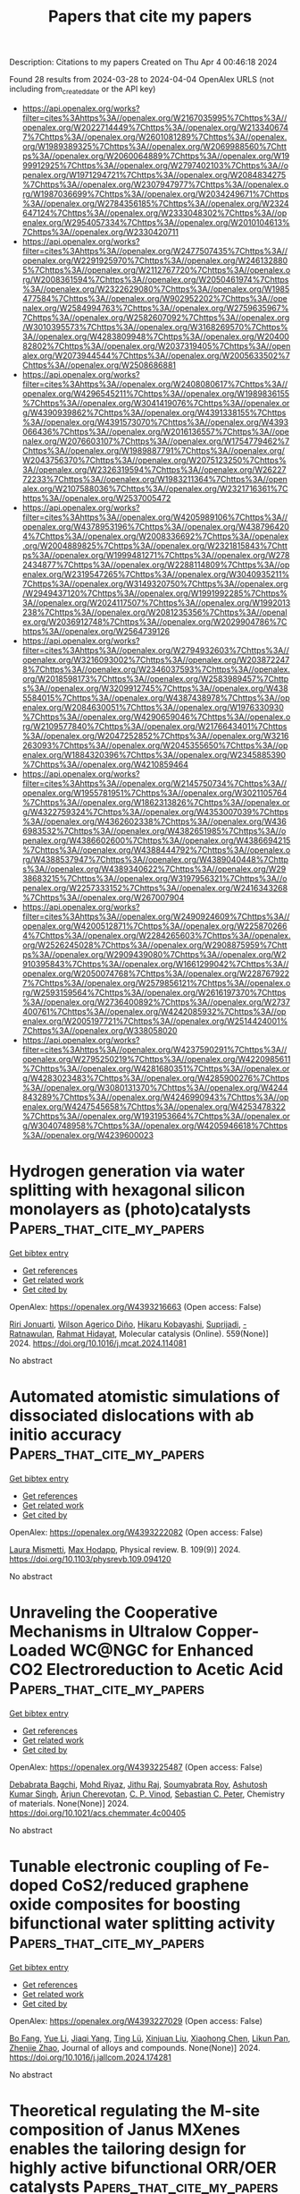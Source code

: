 #+TITLE: Papers that cite my papers
Description: Citations to my papers
Created on Thu Apr  4 00:46:18 2024

Found 28 results from 2024-03-28 to 2024-04-04
OpenAlex URLS (not including from_created_date or the API key)
- [[https://api.openalex.org/works?filter=cites%3Ahttps%3A//openalex.org/W2167035995%7Chttps%3A//openalex.org/W2022714449%7Chttps%3A//openalex.org/W2133406747%7Chttps%3A//openalex.org/W2601081289%7Chttps%3A//openalex.org/W1989389325%7Chttps%3A//openalex.org/W2069988560%7Chttps%3A//openalex.org/W2060064889%7Chttps%3A//openalex.org/W1999912925%7Chttps%3A//openalex.org/W2797402103%7Chttps%3A//openalex.org/W1971294721%7Chttps%3A//openalex.org/W2084834275%7Chttps%3A//openalex.org/W2307947977%7Chttps%3A//openalex.org/W1987036699%7Chttps%3A//openalex.org/W2034249671%7Chttps%3A//openalex.org/W2784356185%7Chttps%3A//openalex.org/W2324647124%7Chttps%3A//openalex.org/W2333048302%7Chttps%3A//openalex.org/W2954057334%7Chttps%3A//openalex.org/W2010104613%7Chttps%3A//openalex.org/W2330420711]]
- [[https://api.openalex.org/works?filter=cites%3Ahttps%3A//openalex.org/W2477507435%7Chttps%3A//openalex.org/W2291925970%7Chttps%3A//openalex.org/W2461328805%7Chttps%3A//openalex.org/W2112767720%7Chttps%3A//openalex.org/W2008361594%7Chttps%3A//openalex.org/W2050461974%7Chttps%3A//openalex.org/W2322629080%7Chttps%3A//openalex.org/W1985477584%7Chttps%3A//openalex.org/W902952202%7Chttps%3A//openalex.org/W2584994763%7Chttps%3A//openalex.org/W2759635967%7Chttps%3A//openalex.org/W2582607092%7Chttps%3A//openalex.org/W3010395573%7Chttps%3A//openalex.org/W3168269570%7Chttps%3A//openalex.org/W4283809948%7Chttps%3A//openalex.org/W2040082802%7Chttps%3A//openalex.org/W2037319405%7Chttps%3A//openalex.org/W2073944544%7Chttps%3A//openalex.org/W2005633502%7Chttps%3A//openalex.org/W2508686881]]
- [[https://api.openalex.org/works?filter=cites%3Ahttps%3A//openalex.org/W2408080617%7Chttps%3A//openalex.org/W4296545211%7Chttps%3A//openalex.org/W1989836155%7Chttps%3A//openalex.org/W3041419076%7Chttps%3A//openalex.org/W4390939862%7Chttps%3A//openalex.org/W4391338155%7Chttps%3A//openalex.org/W4391573070%7Chttps%3A//openalex.org/W4393066436%7Chttps%3A//openalex.org/W2016136557%7Chttps%3A//openalex.org/W2076603107%7Chttps%3A//openalex.org/W1754779462%7Chttps%3A//openalex.org/W1989887791%7Chttps%3A//openalex.org/W2043756370%7Chttps%3A//openalex.org/W2075123250%7Chttps%3A//openalex.org/W2326319594%7Chttps%3A//openalex.org/W2622772233%7Chttps%3A//openalex.org/W1983211364%7Chttps%3A//openalex.org/W2107588036%7Chttps%3A//openalex.org/W2321716361%7Chttps%3A//openalex.org/W2537005472]]
- [[https://api.openalex.org/works?filter=cites%3Ahttps%3A//openalex.org/W4205989106%7Chttps%3A//openalex.org/W4378953196%7Chttps%3A//openalex.org/W4387964204%7Chttps%3A//openalex.org/W2008336692%7Chttps%3A//openalex.org/W2004889825%7Chttps%3A//openalex.org/W2321815843%7Chttps%3A//openalex.org/W1999481271%7Chttps%3A//openalex.org/W2782434877%7Chttps%3A//openalex.org/W2288114809%7Chttps%3A//openalex.org/W2319547265%7Chttps%3A//openalex.org/W3040935211%7Chttps%3A//openalex.org/W3149320750%7Chttps%3A//openalex.org/W2949437120%7Chttps%3A//openalex.org/W1991992285%7Chttps%3A//openalex.org/W2024117507%7Chttps%3A//openalex.org/W1992013238%7Chttps%3A//openalex.org/W2081235356%7Chttps%3A//openalex.org/W2036912748%7Chttps%3A//openalex.org/W2029904786%7Chttps%3A//openalex.org/W2564739126]]
- [[https://api.openalex.org/works?filter=cites%3Ahttps%3A//openalex.org/W2794932603%7Chttps%3A//openalex.org/W3216093002%7Chttps%3A//openalex.org/W2038722478%7Chttps%3A//openalex.org/W2346037593%7Chttps%3A//openalex.org/W2018598173%7Chttps%3A//openalex.org/W2583989457%7Chttps%3A//openalex.org/W3209912745%7Chttps%3A//openalex.org/W4385584015%7Chttps%3A//openalex.org/W4387438978%7Chttps%3A//openalex.org/W2084630051%7Chttps%3A//openalex.org/W1976330930%7Chttps%3A//openalex.org/W4290659046%7Chttps%3A//openalex.org/W2109577840%7Chttps%3A//openalex.org/W2176643401%7Chttps%3A//openalex.org/W2047252852%7Chttps%3A//openalex.org/W3216263093%7Chttps%3A//openalex.org/W2045355650%7Chttps%3A//openalex.org/W1884320396%7Chttps%3A//openalex.org/W2345885390%7Chttps%3A//openalex.org/W4210859464]]
- [[https://api.openalex.org/works?filter=cites%3Ahttps%3A//openalex.org/W2145750734%7Chttps%3A//openalex.org/W1955781951%7Chttps%3A//openalex.org/W3021105764%7Chttps%3A//openalex.org/W1862313826%7Chttps%3A//openalex.org/W4322759324%7Chttps%3A//openalex.org/W4353007039%7Chttps%3A//openalex.org/W4362602338%7Chttps%3A//openalex.org/W4366983532%7Chttps%3A//openalex.org/W4382651985%7Chttps%3A//openalex.org/W4386602600%7Chttps%3A//openalex.org/W4386694215%7Chttps%3A//openalex.org/W4388444792%7Chttps%3A//openalex.org/W4388537947%7Chttps%3A//openalex.org/W4389040448%7Chttps%3A//openalex.org/W4389340622%7Chttps%3A//openalex.org/W2938683215%7Chttps%3A//openalex.org/W3197956321%7Chttps%3A//openalex.org/W2257333152%7Chttps%3A//openalex.org/W2416343268%7Chttps%3A//openalex.org/W267007904]]
- [[https://api.openalex.org/works?filter=cites%3Ahttps%3A//openalex.org/W2490924609%7Chttps%3A//openalex.org/W4200512871%7Chttps%3A//openalex.org/W2258702664%7Chttps%3A//openalex.org/W2284265603%7Chttps%3A//openalex.org/W2526245028%7Chttps%3A//openalex.org/W2908875959%7Chttps%3A//openalex.org/W2909439080%7Chttps%3A//openalex.org/W2910395843%7Chttps%3A//openalex.org/W1661299042%7Chttps%3A//openalex.org/W2050074768%7Chttps%3A//openalex.org/W2287679227%7Chttps%3A//openalex.org/W2579856121%7Chttps%3A//openalex.org/W2593159564%7Chttps%3A//openalex.org/W2616197370%7Chttps%3A//openalex.org/W2736400892%7Chttps%3A//openalex.org/W2737400761%7Chttps%3A//openalex.org/W4242085932%7Chttps%3A//openalex.org/W2005197721%7Chttps%3A//openalex.org/W2514424001%7Chttps%3A//openalex.org/W338058020]]
- [[https://api.openalex.org/works?filter=cites%3Ahttps%3A//openalex.org/W4237590291%7Chttps%3A//openalex.org/W2795250219%7Chttps%3A//openalex.org/W4220985611%7Chttps%3A//openalex.org/W4281680351%7Chttps%3A//openalex.org/W4283023483%7Chttps%3A//openalex.org/W4285900276%7Chttps%3A//openalex.org/W3080131370%7Chttps%3A//openalex.org/W4244843289%7Chttps%3A//openalex.org/W4246990943%7Chttps%3A//openalex.org/W4247545658%7Chttps%3A//openalex.org/W4253478322%7Chttps%3A//openalex.org/W1931953664%7Chttps%3A//openalex.org/W3040748958%7Chttps%3A//openalex.org/W4205946618%7Chttps%3A//openalex.org/W4239600023]]

* Hydrogen generation via water splitting with hexagonal silicon monolayers as (photo)catalysts  :Papers_that_cite_my_papers:
:PROPERTIES:
:UUID: https://openalex.org/W4393216663
:TOPICS: Photocatalytic Materials for Solar Energy Conversion, Electrocatalysis for Energy Conversion, Ammonia Synthesis and Electrocatalysis
:PUBLICATION_DATE: 2024-04-01
:END:    
    
[[elisp:(doi-add-bibtex-entry "https://doi.org/10.1016/j.mcat.2024.114081")][Get bibtex entry]] 

- [[elisp:(progn (xref--push-markers (current-buffer) (point)) (oa--referenced-works "https://openalex.org/W4393216663"))][Get references]]
- [[elisp:(progn (xref--push-markers (current-buffer) (point)) (oa--related-works "https://openalex.org/W4393216663"))][Get related work]]
- [[elisp:(progn (xref--push-markers (current-buffer) (point)) (oa--cited-by-works "https://openalex.org/W4393216663"))][Get cited by]]

OpenAlex: https://openalex.org/W4393216663 (Open access: False)
    
[[https://openalex.org/A5049303614][Riri Jonuarti]], [[https://openalex.org/A5033458441][Wilson Agerico Diño]], [[https://openalex.org/A5003319013][Hikaru Kobayashi]], [[https://openalex.org/A5035352468][Suprijadi]], [[https://openalex.org/A5078405978][- Ratnawulan]], [[https://openalex.org/A5020858972][Rahmat Hidayat]], Molecular catalysis (Online). 559(None)] 2024. https://doi.org/10.1016/j.mcat.2024.114081 
     
No abstract    

    

* Automated atomistic simulations of dissociated dislocations with ab initio accuracy  :Papers_that_cite_my_papers:
:PROPERTIES:
:UUID: https://openalex.org/W4393222082
:TOPICS: Atom Probe Tomography Research, Nanomaterials and Mechanical Properties, Accelerating Materials Innovation through Informatics
:PUBLICATION_DATE: 2024-03-27
:END:    
    
[[elisp:(doi-add-bibtex-entry "https://doi.org/10.1103/physrevb.109.094120")][Get bibtex entry]] 

- [[elisp:(progn (xref--push-markers (current-buffer) (point)) (oa--referenced-works "https://openalex.org/W4393222082"))][Get references]]
- [[elisp:(progn (xref--push-markers (current-buffer) (point)) (oa--related-works "https://openalex.org/W4393222082"))][Get related work]]
- [[elisp:(progn (xref--push-markers (current-buffer) (point)) (oa--cited-by-works "https://openalex.org/W4393222082"))][Get cited by]]

OpenAlex: https://openalex.org/W4393222082 (Open access: False)
    
[[https://openalex.org/A5093211897][Laura Mismetti]], [[https://openalex.org/A5064082194][Max Hodapp]], Physical review. B. 109(9)] 2024. https://doi.org/10.1103/physrevb.109.094120 
     
No abstract    

    

* Unraveling the Cooperative Mechanisms in Ultralow Copper-Loaded WC@NGC for Enhanced CO2 Electroreduction to Acetic Acid  :Papers_that_cite_my_papers:
:PROPERTIES:
:UUID: https://openalex.org/W4393225487
:TOPICS: Electrochemical Reduction of CO2 to Fuels, Applications of Ionic Liquids, Electrocatalysis for Energy Conversion
:PUBLICATION_DATE: 2024-03-27
:END:    
    
[[elisp:(doi-add-bibtex-entry "https://doi.org/10.1021/acs.chemmater.4c00405")][Get bibtex entry]] 

- [[elisp:(progn (xref--push-markers (current-buffer) (point)) (oa--referenced-works "https://openalex.org/W4393225487"))][Get references]]
- [[elisp:(progn (xref--push-markers (current-buffer) (point)) (oa--related-works "https://openalex.org/W4393225487"))][Get related work]]
- [[elisp:(progn (xref--push-markers (current-buffer) (point)) (oa--cited-by-works "https://openalex.org/W4393225487"))][Get cited by]]

OpenAlex: https://openalex.org/W4393225487 (Open access: False)
    
[[https://openalex.org/A5012225886][Debabrata Bagchi]], [[https://openalex.org/A5060328011][Mohd Riyaz]], [[https://openalex.org/A5002346665][Jithu Raj]], [[https://openalex.org/A5041759132][Soumyabrata Roy]], [[https://openalex.org/A5048428074][Ashutosh Kumar Singh]], [[https://openalex.org/A5049568194][Arjun Cherevotan]], [[https://openalex.org/A5075584403][C. P. Vinod]], [[https://openalex.org/A5073825333][Sebastian C. Peter]], Chemistry of materials. None(None)] 2024. https://doi.org/10.1021/acs.chemmater.4c00405 
     
No abstract    

    

* Tunable electronic coupling of Fe-doped CoS2/reduced graphene oxide composites for boosting bifunctional water splitting activity  :Papers_that_cite_my_papers:
:PROPERTIES:
:UUID: https://openalex.org/W4393227029
:TOPICS: Electrocatalysis for Energy Conversion, Aqueous Zinc-Ion Battery Technology, Formation and Properties of Nanocrystals and Nanostructures
:PUBLICATION_DATE: 2024-03-01
:END:    
    
[[elisp:(doi-add-bibtex-entry "https://doi.org/10.1016/j.jallcom.2024.174281")][Get bibtex entry]] 

- [[elisp:(progn (xref--push-markers (current-buffer) (point)) (oa--referenced-works "https://openalex.org/W4393227029"))][Get references]]
- [[elisp:(progn (xref--push-markers (current-buffer) (point)) (oa--related-works "https://openalex.org/W4393227029"))][Get related work]]
- [[elisp:(progn (xref--push-markers (current-buffer) (point)) (oa--cited-by-works "https://openalex.org/W4393227029"))][Get cited by]]

OpenAlex: https://openalex.org/W4393227029 (Open access: False)
    
[[https://openalex.org/A5036732836][Bo Fang]], [[https://openalex.org/A5044367029][Yue Li]], [[https://openalex.org/A5009946088][Jiaqi Yang]], [[https://openalex.org/A5024808864][Ting Lü]], [[https://openalex.org/A5032596146][Xinjuan Liu]], [[https://openalex.org/A5065220600][Xiaohong Chen]], [[https://openalex.org/A5069597529][Likun Pan]], [[https://openalex.org/A5069278575][Zhenjie Zhao]], Journal of alloys and compounds. None(None)] 2024. https://doi.org/10.1016/j.jallcom.2024.174281 
     
No abstract    

    

* Theoretical regulating the M-site composition of Janus MXenes enables the tailoring design for highly active bifunctional ORR/OER catalysts  :Papers_that_cite_my_papers:
:PROPERTIES:
:UUID: https://openalex.org/W4393227083
:TOPICS: Two-Dimensional Transition Metal Carbides and Nitrides (MXenes), Photocatalytic Materials for Solar Energy Conversion, Memristive Devices for Neuromorphic Computing
:PUBLICATION_DATE: 2024-03-01
:END:    
    
[[elisp:(doi-add-bibtex-entry "https://doi.org/10.1016/j.jmst.2024.01.093")][Get bibtex entry]] 

- [[elisp:(progn (xref--push-markers (current-buffer) (point)) (oa--referenced-works "https://openalex.org/W4393227083"))][Get references]]
- [[elisp:(progn (xref--push-markers (current-buffer) (point)) (oa--related-works "https://openalex.org/W4393227083"))][Get related work]]
- [[elisp:(progn (xref--push-markers (current-buffer) (point)) (oa--cited-by-works "https://openalex.org/W4393227083"))][Get cited by]]

OpenAlex: https://openalex.org/W4393227083 (Open access: False)
    
[[https://openalex.org/A5069290077][Shuang Luo]], [[https://openalex.org/A5062375032][Ninggui Ma]], [[https://openalex.org/A5050240108][Jun Zhao]], [[https://openalex.org/A5082322039][Yuhang Wang]], [[https://openalex.org/A5031438011][Yaqin Zhang]], [[https://openalex.org/A5071293255][Yan Xiong]], [[https://openalex.org/A5015599328][Jun Fan]], Journal of Materials Science and Technology (Shenyang). None(None)] 2024. https://doi.org/10.1016/j.jmst.2024.01.093 
     
No abstract    

    

* Highly area-selective atomic layer deposition of device-quality Hf1-xZrxO2 thin films through catalytic local activation  :Papers_that_cite_my_papers:
:PROPERTIES:
:UUID: https://openalex.org/W4393227170
:TOPICS: Ferroelectric Devices for Low-Power Nanoscale Applications, Atomic Layer Deposition Technology, Emergent Phenomena at Oxide Interfaces
:PUBLICATION_DATE: 2024-03-01
:END:    
    
[[elisp:(doi-add-bibtex-entry "https://doi.org/10.1016/j.cej.2024.150760")][Get bibtex entry]] 

- [[elisp:(progn (xref--push-markers (current-buffer) (point)) (oa--referenced-works "https://openalex.org/W4393227170"))][Get references]]
- [[elisp:(progn (xref--push-markers (current-buffer) (point)) (oa--related-works "https://openalex.org/W4393227170"))][Get related work]]
- [[elisp:(progn (xref--push-markers (current-buffer) (point)) (oa--cited-by-works "https://openalex.org/W4393227170"))][Get cited by]]

OpenAlex: https://openalex.org/W4393227170 (Open access: False)
    
[[https://openalex.org/A5034679391][Hyo‐Bae Kim]], [[https://openalex.org/A5015758146][Jeong‐Min Lee]], [[https://openalex.org/A5027985112][Dong Jun Sung]], [[https://openalex.org/A5019949282][Ji‐Hoon Ahn]], [[https://openalex.org/A5022732820][Woo‐Hee Kim]], Chemical engineering journal (1996. Print). None(None)] 2024. https://doi.org/10.1016/j.cej.2024.150760 
     
No abstract    

    

* Advanced manufacturing in heterogeneous catalysis  :Papers_that_cite_my_papers:
:PROPERTIES:
:UUID: https://openalex.org/W4393232922
:TOPICS: Catalytic Nanomaterials, Catalytic Dehydrogenation of Light Alkanes, Desulfurization Technologies for Fuels
:PUBLICATION_DATE: 2024-03-27
:END:    
    
[[elisp:(doi-add-bibtex-entry "https://doi.org/10.1039/bk9781837672035-00001")][Get bibtex entry]] 

- [[elisp:(progn (xref--push-markers (current-buffer) (point)) (oa--referenced-works "https://openalex.org/W4393232922"))][Get references]]
- [[elisp:(progn (xref--push-markers (current-buffer) (point)) (oa--related-works "https://openalex.org/W4393232922"))][Get related work]]
- [[elisp:(progn (xref--push-markers (current-buffer) (point)) (oa--cited-by-works "https://openalex.org/W4393232922"))][Get cited by]]

OpenAlex: https://openalex.org/W4393232922 (Open access: True)
    
[[https://openalex.org/A5053725511][Swarom Kanitkar]], [[https://openalex.org/A5036615269][Biswanath Dutta]], [[https://openalex.org/A5030069852][Ashraf Abedin]], [[https://openalex.org/A5052195787][Xue Bai]], [[https://openalex.org/A5047068296][Daniel Haynes]], Royal Society of Chemistry eBooks. None(None)] 2024. https://doi.org/10.1039/bk9781837672035-00001  ([[https://books.rsc.org/books/edited-volume/chapter-pdf/1807928/bk9781837672035-00001.pdf][pdf]])
     
Heterogeneous catalysis is one of the major pillars of the chemical and refining industry that has evolved significantly from the need for more efficient and sustainable industrial processes. Advanced manufacturing will play an important role in driving this evolution through its ability to create or design more favourable interactions with catalytic components that can result in more active and stable catalysts, efficient catalytic processes, and sustainable reaction systems. This chapter provides an overview of recent progress that covers various catalyst coating methods, application of 3D printing in catalytic supports and reactor components, and process intensification through additive manufacturing. The work also provides a brief overview on artificial intelligence/machine learning in heterogeneous catalysis that is helping to make/screen catalysts more efficiently. The work further highlights the impacts and challenges of implementing advanced manufacturing methods.    

    

* Understanding pH-Dependent Oxygen Reduction Reaction on Metal Alloy Catalysts  :Papers_that_cite_my_papers:
:PROPERTIES:
:UUID: https://openalex.org/W4393234212
:TOPICS: Electrocatalysis for Energy Conversion, Fuel Cell Membrane Technology, Electrochemical Detection of Heavy Metal Ions
:PUBLICATION_DATE: 2024-03-27
:END:    
    
[[elisp:(doi-add-bibtex-entry "https://doi.org/10.1021/acscatal.4c00461")][Get bibtex entry]] 

- [[elisp:(progn (xref--push-markers (current-buffer) (point)) (oa--referenced-works "https://openalex.org/W4393234212"))][Get references]]
- [[elisp:(progn (xref--push-markers (current-buffer) (point)) (oa--related-works "https://openalex.org/W4393234212"))][Get related work]]
- [[elisp:(progn (xref--push-markers (current-buffer) (point)) (oa--cited-by-works "https://openalex.org/W4393234212"))][Get cited by]]

OpenAlex: https://openalex.org/W4393234212 (Open access: False)
    
[[https://openalex.org/A5003725369][Xinnan Mao]], [[https://openalex.org/A5026705378][Lu Wang]], [[https://openalex.org/A5035944985][Youyong Li]], ACS catalysis. None(None)] 2024. https://doi.org/10.1021/acscatal.4c00461 
     
Exploring low-cost and high-efficiency catalysts for oxygen reduction reaction (ORR) kinetics in both acidic and alkaline environments could dramatically improve the efficiency of hydrogen fuel cells and their industrial applications. During the electrochemical process, the effect of pH is a complicating factor and is of great importance in identifying high-efficiency electrocatalysts. In this work, we conducted systematic computations to gain a deep understanding of the pH-dependent ORR activity on Pt, Pd, and their near-surface alloys (NSAs). The effects of pH were calculated by employing the double-reference method, and our calculated pH-dependent current densities are in good agreement with the experimental results. High-throughput calculations identified a series of NSA catalysts with superior ORR performance under acidic or alkaline conditions, and we have developed a pH-corrected theoretical model to efficiently estimate the ORR activity on metal catalysts. This work underscores the importance of considering pH effects when evaluating ORR activity from calculations and provides a strategy for designing superior ORR electrocatalysts in acidic and alkaline solutions.    

    

* Cr dopants and S vacancies in ZnS to trigger efficient photocatalytic H2 evolution and CO2 reduction  :Papers_that_cite_my_papers:
:PROPERTIES:
:UUID: https://openalex.org/W4393238252
:TOPICS: Photocatalytic Materials for Solar Energy Conversion, Formation and Properties of Nanocrystals and Nanostructures, Catalytic Nanomaterials
:PUBLICATION_DATE: 2024-03-01
:END:    
    
[[elisp:(doi-add-bibtex-entry "https://doi.org/10.1016/j.jmst.2024.01.094")][Get bibtex entry]] 

- [[elisp:(progn (xref--push-markers (current-buffer) (point)) (oa--referenced-works "https://openalex.org/W4393238252"))][Get references]]
- [[elisp:(progn (xref--push-markers (current-buffer) (point)) (oa--related-works "https://openalex.org/W4393238252"))][Get related work]]
- [[elisp:(progn (xref--push-markers (current-buffer) (point)) (oa--cited-by-works "https://openalex.org/W4393238252"))][Get cited by]]

OpenAlex: https://openalex.org/W4393238252 (Open access: False)
    
[[https://openalex.org/A5070209782][Linping Bao]], [[https://openalex.org/A5001304945][Yushuai Jia]], [[https://openalex.org/A5033340683][Xiaohui Ren]], [[https://openalex.org/A5060086206][Xin Liu]], [[https://openalex.org/A5028984562][Chunhui Dai]], [[https://openalex.org/A5049015136][Sajjad Ali]], [[https://openalex.org/A5051524194][M. Bououdina]], [[https://openalex.org/A5014575317][Zhang‐Hui Lu]], [[https://openalex.org/A5059560337][Chao Zeng]], Journal of Materials Science and Technology (Shenyang). None(None)] 2024. https://doi.org/10.1016/j.jmst.2024.01.094 
     
Driven by endless solar energy, photocatalytic H2 evolution from water splitting and CO2 conversion to hydrocarbon fuels over semiconductor photocatalysts are of great potential to simultaneously settle the greenhouse effect and energy shortage. Herein, Cr-doped zinc sulfide (ZnS) with accompanying sulphur vacancies (Vs) photocatalytic materials is developed by a facile hydrothermal method. The Cr dopants centralize photoinduced holes and Vs trap electrons, forming a synergistic effect for accelerating charge separation and transfer. The reaction energy barrier for both H2 evolution and CO2 reduction has been optimized. Therefore, in the absence of a cocatalyst, the optimal catalyst (Zn0.94Cr0.06S) achieves an outstanding H2 evolution activity of 20.3 mmol g−1 h−1, which is approximately 2.9 times higher than 6.9 mmol g−1 h−1 for pristine ZnS. In addition, in the gas-solid reaction system without co-catalysts or sacrificial agents, the Zn0.94Cr0.06S exhibits a considerable CO evolution rate of 19.56 μmol g−1 h−1, about 10.1 times higher than ZnS (1.94 μmol g−1 h−1). Both the performances for H2 evolution and CO2 reduction of Zn0.94Cr0.06S outperform most of the previously reported photocatalysts. Particularly, the Zn0.94Cr0.06S possesses superior stability, the photoactivity of which exhibits no noticeable deactivation after six cycles' reactions. This work may shed light on the rational design and fabrication of highly efficient materials via combining individual element doping and defect engineering.    

    

* SMATool: Strength of Materials Analysis Toolkit  :Papers_that_cite_my_papers:
:PROPERTIES:
:UUID: https://openalex.org/W4393254202
:TOPICS: Ceramic Materials and Processing, Synthesis and Properties of Boron-based Materials, Accelerating Materials Innovation through Informatics
:PUBLICATION_DATE: 2024-03-01
:END:    
    
[[elisp:(doi-add-bibtex-entry "https://doi.org/10.1016/j.cpc.2024.109189")][Get bibtex entry]] 

- [[elisp:(progn (xref--push-markers (current-buffer) (point)) (oa--referenced-works "https://openalex.org/W4393254202"))][Get references]]
- [[elisp:(progn (xref--push-markers (current-buffer) (point)) (oa--related-works "https://openalex.org/W4393254202"))][Get related work]]
- [[elisp:(progn (xref--push-markers (current-buffer) (point)) (oa--cited-by-works "https://openalex.org/W4393254202"))][Get cited by]]

OpenAlex: https://openalex.org/W4393254202 (Open access: False)
    
[[https://openalex.org/A5064458339][Chinedu Ekuma]], Computer physics communications. None(None)] 2024. https://doi.org/10.1016/j.cpc.2024.109189 
     
No abstract    

    

* Recent Advances on Computational Modeling of Supported Single-Atom and Cluster Catalysts: Characterization, Catalyst–Support Interaction, and Active Site Heterogeneity  :Papers_that_cite_my_papers:
:PROPERTIES:
:UUID: https://openalex.org/W4393254287
:TOPICS: Catalytic Nanomaterials, Catalytic Dehydrogenation of Light Alkanes, Accelerating Materials Innovation through Informatics
:PUBLICATION_DATE: 2024-03-28
:END:    
    
[[elisp:(doi-add-bibtex-entry "https://doi.org/10.3390/catal14040224")][Get bibtex entry]] 

- [[elisp:(progn (xref--push-markers (current-buffer) (point)) (oa--referenced-works "https://openalex.org/W4393254287"))][Get references]]
- [[elisp:(progn (xref--push-markers (current-buffer) (point)) (oa--related-works "https://openalex.org/W4393254287"))][Get related work]]
- [[elisp:(progn (xref--push-markers (current-buffer) (point)) (oa--cited-by-works "https://openalex.org/W4393254287"))][Get cited by]]

OpenAlex: https://openalex.org/W4393254287 (Open access: True)
    
[[https://openalex.org/A5049495039][Jiayi Xu]], [[https://openalex.org/A5010953054][Colton J. Lund]], [[https://openalex.org/A5087882876][Prajay Patel]], [[https://openalex.org/A5027042391][Yu Lim Kim]], [[https://openalex.org/A5009590736][Cong Liu]], Catalysts. 14(4)] 2024. https://doi.org/10.3390/catal14040224  ([[https://www.mdpi.com/2073-4344/14/4/224/pdf?version=1711618597][pdf]])
     
To satisfy the need for catalyst materials with high activity, selectivity, and stability for energy conversion, material design and discovery guided by theoretical insights are a necessity. In the past decades, the rise in theoretical investigations into the properties of catalyst materials, reaction mechanisms, and catalyst design principles has shed light on the catalysis field. Quantitative structure–activity relationships have been developed through incorporating spectroscopic simulations, electronic structure calculations, and reaction mechanistic studies. In this review, we report the state-of-the-art computational approaches to catalyst materials characterization for supported single-atom and cluster catalysts utilizing spectroscopic simulations, i.e., XANES simulation, and material properties investigation via electronic-structure calculations. Furthermore, approaches regarding reaction mechanisms, focusing on active site heterogeneity, are also discussed.    

    

* Unraveling the Electrocatalytic Activity in HMF Oxidation to FDCA by Fine‐Tuning the Degree of NiOOH Phase Over Ni Nanoparticles Supported on Graphene Oxide  :Papers_that_cite_my_papers:
:PROPERTIES:
:UUID: https://openalex.org/W4393259803
:TOPICS: Electrocatalysis for Energy Conversion, Catalytic Nanomaterials, Catalytic Reduction of Nitro Compounds
:PUBLICATION_DATE: 2024-03-28
:END:    
    
[[elisp:(doi-add-bibtex-entry "https://doi.org/10.1002/smll.202400779")][Get bibtex entry]] 

- [[elisp:(progn (xref--push-markers (current-buffer) (point)) (oa--referenced-works "https://openalex.org/W4393259803"))][Get references]]
- [[elisp:(progn (xref--push-markers (current-buffer) (point)) (oa--related-works "https://openalex.org/W4393259803"))][Get related work]]
- [[elisp:(progn (xref--push-markers (current-buffer) (point)) (oa--cited-by-works "https://openalex.org/W4393259803"))][Get cited by]]

OpenAlex: https://openalex.org/W4393259803 (Open access: False)
    
[[https://openalex.org/A5078231454][Sorasak Klinyod]], [[https://openalex.org/A5059644018][Nuttapon Yodsin]], [[https://openalex.org/A5065373217][Mai Thanh Nguyen]], [[https://openalex.org/A5005465767][Zikkawas Pasom]], [[https://openalex.org/A5055710411][Sunpet Assavapanumat]], [[https://openalex.org/A5052830088][Marisa Ketkaew]], [[https://openalex.org/A5028901190][Pinit Kidkhunthod]], [[https://openalex.org/A5065530384][Tetsu Yonezawa]], [[https://openalex.org/A5088389046][Supawadee Namuangruk]], [[https://openalex.org/A5087056492][Chularat Wattanakit]], Small (Weinheim. Print). None(None)] 2024. https://doi.org/10.1002/smll.202400779 
     
Abstract The development of an efficient electrocatalyst for HMF oxidation to FDCA has been in the early stages. Herein, the NiNPs/GO‐Ni‐foam is fabricated as an electrocatalyst for FDCA production. However, the electrocatalytic performance of the untreated NiNPs/GO‐Ni‐foam is observed with moderate Faradaic efficiency (FE) (73.0%) and FDCA yield (80.2%). By electrochemically treating the NiNPs/GO‐Ni‐foam in an alkaline solution with positive potential at different treatment durations, the degree of NiOOH on metal surfaces is changed. The distinctive electrocatalytic activity obtained when using the different NiOOH degrees allows to understand the crucial impact of NiOOH species in HMF electrooxidation. Enhancing the portion of the NiOOH phase on the electrocatalyst surface improves electrocatalytic activity in terms of FE and FDCA yield up to 94.8±4.8% and 86.9±4.1%, respectively. Interestingly, as long as the NiOOH portion on the electrocatalyst surface is preserved or regenerated, the electrocatalyst performance can be intact even after several catalytic cycles. The theoretical study via density functional theory (DFT) also agrees with the experimental observations and confirms that the NiOOH phase facilitates the electrochemical transformation of HMF to FDCA through the HMFCA pathway, and the potential limiting step of the overall reaction is the oxidation of FFCA to FDCA.    

    

* Ultralow charge–discharge voltage gap of 0.05 V in sunlight‐responsive neutral aqueous Zn–air battery  :Papers_that_cite_my_papers:
:PROPERTIES:
:UUID: https://openalex.org/W4393260047
:TOPICS: Aqueous Zinc-Ion Battery Technology, Solar-Powered Water Desalination Technologies, Electrocatalysis for Energy Conversion
:PUBLICATION_DATE: 2024-03-28
:END:    
    
[[elisp:(doi-add-bibtex-entry "https://doi.org/10.1002/cey2.535")][Get bibtex entry]] 

- [[elisp:(progn (xref--push-markers (current-buffer) (point)) (oa--referenced-works "https://openalex.org/W4393260047"))][Get references]]
- [[elisp:(progn (xref--push-markers (current-buffer) (point)) (oa--related-works "https://openalex.org/W4393260047"))][Get related work]]
- [[elisp:(progn (xref--push-markers (current-buffer) (point)) (oa--cited-by-works "https://openalex.org/W4393260047"))][Get cited by]]

OpenAlex: https://openalex.org/W4393260047 (Open access: True)
    
[[https://openalex.org/A5035777183][Zhimin Niu]], [[https://openalex.org/A5035880406][Yan Gao]], [[https://openalex.org/A5085420910][Tianhui Wu]], [[https://openalex.org/A5058533540][Fei Zhang]], [[https://openalex.org/A5019277473][Ran Zhao]], [[https://openalex.org/A5068787495][Zijia Chen]], [[https://openalex.org/A5075258715][Yiming Yuan]], [[https://openalex.org/A5004556206][Tifeng Jiao]], [[https://openalex.org/A5074382483][Jianmin Gu]], [[https://openalex.org/A5043019475][Lü Li]], [[https://openalex.org/A5017893045][Desong Wang]], Carbon energy. None(None)] 2024. https://doi.org/10.1002/cey2.535  ([[https://onlinelibrary.wiley.com/doi/pdfdirect/10.1002/cey2.535][pdf]])
     
Abstract Rechargeable neutral aqueous zinc−air batteries (ZABs) are a promising type of energy storage device with longer operating life and less corrosiveness compared with conventional alkaline ZABs. However, the neutral ZABs normally possess poor oxygen evolution reactions (OERs) and oxygen reduction reactions performance, resulting in a large charge–discharge voltage gap and low round‐trip efficiency. Herein, we demonstrate a sunlight‐assisted strategy for achieving an ultralow voltage gap of 0.05 V in neutral ZABs by using the FeOOH‐decorated BiVO 4 (Fe‐BiVO 4 ) as an oxygen catalyst. Under sunlight, the electrons move from the valence band (VB) of Fe‐BiVO 4 to the conduction band producing holes in VB to promote the OER process and hence reduce the overpotential. Meanwhile, the photopotential generated by the Fe‐BiVO 4 compensates a part of the charging potential of neutral ZABs. Accordingly, the energy loss of the battery could be compensated via solar energy, leading to a record‐low gap of 0.05 V between the charge and discharge voltage with a high round‐trip efficiency of 94%. This work offers a simple but efficient pathway for solar‐energy utilization in storage devices, further guiding the design of high energy efficiency of neutral aqueous ZABs.    

    

* High‐Valence W6+ Ions Boost Cr2+ Activity in CrWO4 for Ideal Water Oxidation  :Papers_that_cite_my_papers:
:PROPERTIES:
:UUID: https://openalex.org/W4393261486
:TOPICS: Photocatalytic Materials for Solar Energy Conversion, Electrocatalysis for Energy Conversion, Advanced Materials for Smart Windows
:PUBLICATION_DATE: 2024-03-28
:END:    
    
[[elisp:(doi-add-bibtex-entry "https://doi.org/10.1002/smll.202400114")][Get bibtex entry]] 

- [[elisp:(progn (xref--push-markers (current-buffer) (point)) (oa--referenced-works "https://openalex.org/W4393261486"))][Get references]]
- [[elisp:(progn (xref--push-markers (current-buffer) (point)) (oa--related-works "https://openalex.org/W4393261486"))][Get related work]]
- [[elisp:(progn (xref--push-markers (current-buffer) (point)) (oa--cited-by-works "https://openalex.org/W4393261486"))][Get cited by]]

OpenAlex: https://openalex.org/W4393261486 (Open access: True)
    
[[https://openalex.org/A5002118213][C. Kim]], [[https://openalex.org/A5080556920][Dasom Jeon]], [[https://openalex.org/A5039999823][Nayeong Kim]], [[https://openalex.org/A5072806096][Jungki Ryu]], [[https://openalex.org/A5057728390][JunHee Lee]], Small (Weinheim. Print). None(None)] 2024. https://doi.org/10.1002/smll.202400114  ([[https://onlinelibrary.wiley.com/doi/pdfdirect/10.1002/smll.202400114][pdf]])
     
Abstract Electrocatalytic activity of multi‐valence metal oxides for oxygen evolution reaction (OER) arises from various interactions among the constituent metal elements. Although the high‐valence metal ions attract recent attentions due to the interactions with their neighboring 3 d transition metal catalytic center, atomic‐scale explanations for the catalytic efficiencies are still lacking. Here, by employing density functional theory predictions and experimental verifications, unprecedented electronic isolation of the catalytic 3 d center ( M 2+ ) induced by the surrounding high‐valence ions such as W 6+ is discovered in multivalent oxides M WO 4 ( M = Ti, V, Cr, Mn, Fe, Co, Ni, Cu, and Zn). Due to W 6+ ’s extremely high oxidation state with the minimum electron occupations (d 0 ), the surrounding W 6+ blocks electron transfer toward the catalytic M 2+ ions and completely isolates the ions electronically. Now, the isolated M 2+ ions solely perform OER without any assistant electron flow from the adjacent metal ions, and thus the original strong binding energies of Cr with OER intermediates are effectively moderated. Through exploiting “electron isolators” such as W 6+ surrounding the catalytic ion, exploring can be done beyond the conventional materials such as Ni‐ or Co‐oxides into new candidate groups such as Cr and Mn on the left side of the periodic table for ideal OER.    

    

* Electronic Structure Design of Transition Metal-Based Catalysts for Electrochemical Carbon Dioxide Reduction  :Papers_that_cite_my_papers:
:PROPERTIES:
:UUID: https://openalex.org/W4393277737
:TOPICS: Electrochemical Reduction of CO2 to Fuels, Electrocatalysis for Energy Conversion, Thermoelectric Materials
:PUBLICATION_DATE: 2024-03-28
:END:    
    
[[elisp:(doi-add-bibtex-entry "https://doi.org/10.1021/acsnano.4c01456")][Get bibtex entry]] 

- [[elisp:(progn (xref--push-markers (current-buffer) (point)) (oa--referenced-works "https://openalex.org/W4393277737"))][Get references]]
- [[elisp:(progn (xref--push-markers (current-buffer) (point)) (oa--related-works "https://openalex.org/W4393277737"))][Get related work]]
- [[elisp:(progn (xref--push-markers (current-buffer) (point)) (oa--cited-by-works "https://openalex.org/W4393277737"))][Get cited by]]

OpenAlex: https://openalex.org/W4393277737 (Open access: True)
    
[[https://openalex.org/A5066488748][Liang Guo]], [[https://openalex.org/A5025709244][Jingwen Zhou]], [[https://openalex.org/A5041781809][Fu Liu]], [[https://openalex.org/A5005566472][Xiangchuan Meng]], [[https://openalex.org/A5085300962][Yangbo Ma]], [[https://openalex.org/A5052246820][Fengkun Hao]], [[https://openalex.org/A5011847790][Yi Xiong]], [[https://openalex.org/A5065739319][Zhanxi Fan]], ACS nano. None(None)] 2024. https://doi.org/10.1021/acsnano.4c01456  ([[https://pubs.acs.org/doi/pdf/10.1021/acsnano.4c01456][pdf]])
     
No abstract    

    

* Effect of Interlayer Bonding on Superlubric Sliding of Graphene Contacts: A Machine-Learning Potential Study  :Papers_that_cite_my_papers:
:PROPERTIES:
:UUID: https://openalex.org/W4393277820
:TOPICS: Atomic Force Microscopy Techniques, Molecular Electronic Devices and Systems, Mechanics of Gecko Foot Adhesion
:PUBLICATION_DATE: 2024-03-28
:END:    
    
[[elisp:(doi-add-bibtex-entry "https://doi.org/10.1021/acsnano.3c13099")][Get bibtex entry]] 

- [[elisp:(progn (xref--push-markers (current-buffer) (point)) (oa--referenced-works "https://openalex.org/W4393277820"))][Get references]]
- [[elisp:(progn (xref--push-markers (current-buffer) (point)) (oa--related-works "https://openalex.org/W4393277820"))][Get related work]]
- [[elisp:(progn (xref--push-markers (current-buffer) (point)) (oa--cited-by-works "https://openalex.org/W4393277820"))][Get cited by]]

OpenAlex: https://openalex.org/W4393277820 (Open access: True)
    
[[https://openalex.org/A5077066815][Penghua Ying]], [[https://openalex.org/A5000640543][Amir Natan]], [[https://openalex.org/A5003062025][Oded Hod]], [[https://openalex.org/A5059048834][Michael Urbakh]], ACS nano. None(None)] 2024. https://doi.org/10.1021/acsnano.3c13099  ([[https://pubs.acs.org/doi/pdf/10.1021/acsnano.3c13099][pdf]])
     
Surface defects and their mutual interactions are anticipated to affect the superlubric sliding of incommensurate layered material interfaces. Atomistic understanding of this phenomenon is limited due to the high computational cost of ab initio simulations and the absence of reliable classical force-fields for molecular dynamics simulations of defected systems. To address this, we present a machine-learning potential (MLP) for bilayer defected graphene, utilizing state-of-the-art graph neural networks trained against many-body dispersion corrected density functional theory calculations under iterative configuration space exploration. The developed MLP is utilized to study the impact of interlayer bonding on the friction of bilayer defected graphene interfaces. While a mild effect on the sliding dynamics of aligned graphene interfaces is observed, the friction coefficients of incommensurate graphene interfaces are found to significantly increase due to interlayer bonding, nearly pushing the system out of the superlubric regime. The methodology utilized herein is of general nature and can be adapted to describe other homogeneous and heterogeneous defected layered material interfaces.    

    

* Transferable Water Potentials Using Equivariant Neural Networks  :Papers_that_cite_my_papers:
:PROPERTIES:
:UUID: https://openalex.org/W4393280718
:TOPICS: Accelerating Materials Innovation through Informatics, Neural Network Fundamentals and Applications, Process Fault Detection and Diagnosis in Industries
:PUBLICATION_DATE: 2024-03-28
:END:    
    
[[elisp:(doi-add-bibtex-entry "https://doi.org/10.1021/acs.jpclett.4c00605")][Get bibtex entry]] 

- [[elisp:(progn (xref--push-markers (current-buffer) (point)) (oa--referenced-works "https://openalex.org/W4393280718"))][Get references]]
- [[elisp:(progn (xref--push-markers (current-buffer) (point)) (oa--related-works "https://openalex.org/W4393280718"))][Get related work]]
- [[elisp:(progn (xref--push-markers (current-buffer) (point)) (oa--cited-by-works "https://openalex.org/W4393280718"))][Get cited by]]

OpenAlex: https://openalex.org/W4393280718 (Open access: False)
    
[[https://openalex.org/A5007945775][Tristan Maxson]], [[https://openalex.org/A5075727054][Tibor Szilvási]], The journal of physical chemistry letters. None(None)] 2024. https://doi.org/10.1021/acs.jpclett.4c00605 
     
Machine learning interatomic potentials (MLIPs) have emerged as a technique that promises quantum theory accuracy for reduced cost. It has been proposed [J. Chem. Phys. 2023, 158, 084111] that MLIPs trained on solely liquid water data cannot accurately transfer to the vapor–liquid equilibrium while recovering the many-body decomposition (MBD) analysis of gas-phase water clusters. This suggests that MLIPs do not directly learn the physically correct interactions of water molecules, limiting transferability. In this work, we show that MLIPs using equivariant architecture and trained on 3200 liquid water structures reproduces liquid-phase water properties (e.g., density within 0.003 g/cm3 between 230 and 365 K), vapor–liquid equilibrium properties up to 550 K, the MBD analysis of gas-phase water cluster up to six-body interactions, and the relative energy and the vibrational density of states of ice phases. We show that potentials developed using equivariant MLIPs allow transferability for arbitrary phases of water that remain stable in nanosecond long simulations.    

    

* Improvement of manganese electrolytic process and secondary resources recovery of manganese：a review  :Papers_that_cite_my_papers:
:PROPERTIES:
:UUID: https://openalex.org/W4393282254
:TOPICS: Battery Recycling and Rare Earth Recovery, Biohydrometallurgical Processes for Metal Extraction, Lithium-ion Battery Technology
:PUBLICATION_DATE: 2024-03-01
:END:    
    
[[elisp:(doi-add-bibtex-entry "https://doi.org/10.1016/j.psep.2024.03.097")][Get bibtex entry]] 

- [[elisp:(progn (xref--push-markers (current-buffer) (point)) (oa--referenced-works "https://openalex.org/W4393282254"))][Get references]]
- [[elisp:(progn (xref--push-markers (current-buffer) (point)) (oa--related-works "https://openalex.org/W4393282254"))][Get related work]]
- [[elisp:(progn (xref--push-markers (current-buffer) (point)) (oa--cited-by-works "https://openalex.org/W4393282254"))][Get cited by]]

OpenAlex: https://openalex.org/W4393282254 (Open access: False)
    
[[https://openalex.org/A5083016431][Tianyi Wu]], [[https://openalex.org/A5036319036][Baozhong Ma]], [[https://openalex.org/A5084600581][Yarui An]], [[https://openalex.org/A5006010813][Yongqiang Chen]], [[https://openalex.org/A5085132583][Chengyan Wang]], Process Safety and Environmental Protection. None(None)] 2024. https://doi.org/10.1016/j.psep.2024.03.097 
     
The mainstream process for the production of electrolytic manganese metal is hydrometallurgy, which includes leaching, purification and electrolysis. The electrolytic process consumes the most energy in the whole production. With the development of manganese mineral resources, the recovery of manganese from secondary sources plays an important role. Therefore, the majorization of the manganese electrolytic process and the recovery of manganese from secondary resources are very important. This article introduces the process flow of manganese metallurgy and provides a systematic overview of the optimisation of various aspects of the manganese electrolytic process, including the improvement of the electrolytic cell, the development of the electrodes, the innovation of current applying methods and the exploration of additives. At the same time, this review also summarizes the recovery methods of valuable elements from secondary resources in recent years. Finally, the challenges and future prospects of electrolytic manganese metal are discussed.    

    

* Electrochemical fundamentals | Mixed potentials  :Papers_that_cite_my_papers:
:PROPERTIES:
:UUID: https://openalex.org/W4393286278
:TOPICS: Electrochemical Detection of Heavy Metal Ions, Fuel Cell Membrane Technology, Aqueous Zinc-Ion Battery Technology
:PUBLICATION_DATE: 2024-01-01
:END:    
    
[[elisp:(doi-add-bibtex-entry "https://doi.org/10.1016/b978-0-323-96022-9.00187-0")][Get bibtex entry]] 

- [[elisp:(progn (xref--push-markers (current-buffer) (point)) (oa--referenced-works "https://openalex.org/W4393286278"))][Get references]]
- [[elisp:(progn (xref--push-markers (current-buffer) (point)) (oa--related-works "https://openalex.org/W4393286278"))][Get related work]]
- [[elisp:(progn (xref--push-markers (current-buffer) (point)) (oa--cited-by-works "https://openalex.org/W4393286278"))][Get cited by]]

OpenAlex: https://openalex.org/W4393286278 (Open access: False)
    
[[https://openalex.org/A5024621838][Ángel Cuesta]], [[https://openalex.org/A5094273074][Alan J. Gibson]], Elsevier eBooks. None(None)] 2024. https://doi.org/10.1016/b978-0-323-96022-9.00187-0 
     
In this chapter we first explain the concept of mixed potentials by comparison with equilibrium potentials and then expand briefly on the relevance of mixed potentials in corrosion, where the concept was used first. The relevance of mixed potentials to understanding electrocatalytic reactions follows then, using the peroxide oxidation and reduction reactions and their connection with the oxygen reduction reaction as an example. This then allows us to explain the effect of mixed potentials on the performance of electrochemical energy conversion and storage. The chapter also includes some practical applications of the measurement of mixed potentials, such as the detection of modern forgeries of archeological objects or the determination of kinetic parameters of electrocatalytic reactions.    

    

* Electrochemical fundamentals | Electrocatalysis  :Papers_that_cite_my_papers:
:PROPERTIES:
:UUID: https://openalex.org/W4393286318
:TOPICS: Electrocatalysis for Energy Conversion, Electrochemical Detection of Heavy Metal Ions, Electrochemical Reduction of CO2 to Fuels
:PUBLICATION_DATE: 2024-01-01
:END:    
    
[[elisp:(doi-add-bibtex-entry "https://doi.org/10.1016/b978-0-323-96022-9.00188-2")][Get bibtex entry]] 

- [[elisp:(progn (xref--push-markers (current-buffer) (point)) (oa--referenced-works "https://openalex.org/W4393286318"))][Get references]]
- [[elisp:(progn (xref--push-markers (current-buffer) (point)) (oa--related-works "https://openalex.org/W4393286318"))][Get related work]]
- [[elisp:(progn (xref--push-markers (current-buffer) (point)) (oa--cited-by-works "https://openalex.org/W4393286318"))][Get cited by]]

OpenAlex: https://openalex.org/W4393286318 (Open access: False)
    
[[https://openalex.org/A5009261585][Enrique Herrero]], [[https://openalex.org/A5058030839][Rosa M. Arán‐Ais]], Elsevier eBooks. None(None)] 2024. https://doi.org/10.1016/b978-0-323-96022-9.00188-2 
     
In this chapter, the basic principles of electrocatalysis will be presented. A general description of the electrocatalytic phenomena will be given, emphasizing the necessity of a specific interaction between the electrode surface, which acts as the electrocatalyst, and some of the species (reactants or intermediates) participating in the electrochemical reaction. A model that justifies the appearance of volcano curves when the electrochemical reaction rates are plotted vs. the electrode adsorption properties will be described. The implications of this model for some of the most important electrochemical reactions will be discussed as well as the limits in its application. Finally, the effects of the interfacial properties in the electrocatalysis, such as surface charge, pH, and electrolyte composition (anions and cations) will be described providing examples of their effects.    

    

* Water-regulated 2D Ni-MOF-derived heat-sheared Nano-Ni@TC for efficient hydrogen evolution  :Papers_that_cite_my_papers:
:PROPERTIES:
:UUID: https://openalex.org/W4393295238
:TOPICS: Electrocatalysis for Energy Conversion, Fuel Cell Membrane Technology, Photocatalytic Materials for Solar Energy Conversion
:PUBLICATION_DATE: 2024-04-01
:END:    
    
[[elisp:(doi-add-bibtex-entry "https://doi.org/10.1016/j.ijhydene.2024.03.312")][Get bibtex entry]] 

- [[elisp:(progn (xref--push-markers (current-buffer) (point)) (oa--referenced-works "https://openalex.org/W4393295238"))][Get references]]
- [[elisp:(progn (xref--push-markers (current-buffer) (point)) (oa--related-works "https://openalex.org/W4393295238"))][Get related work]]
- [[elisp:(progn (xref--push-markers (current-buffer) (point)) (oa--cited-by-works "https://openalex.org/W4393295238"))][Get cited by]]

OpenAlex: https://openalex.org/W4393295238 (Open access: False)
    
[[https://openalex.org/A5040709240][Qianwei Chen]], [[https://openalex.org/A5078435714][Lianghuo Fan]], [[https://openalex.org/A5072989366][Wenqian Liu]], [[https://openalex.org/A5074560593][Ruilin He]], [[https://openalex.org/A5017743340][Jieyu Zhang]], [[https://openalex.org/A5041709774][Yangyang Tan]], [[https://openalex.org/A5074023030][Wei Sun]], [[https://openalex.org/A5052004012][Shu‐Juan Bao]], International journal of hydrogen energy. 64(None)] 2024. https://doi.org/10.1016/j.ijhydene.2024.03.312 
     
Hydrogen energy has garnered significant attention due to its high calorific value and minimal environmental impact. However, the high-current electrolysis of water encounters challenges such as insufficient active sites and the disruptive effects from rapidly generated bubbles. In this paper, a small amount of water was introduced to modify the strong coordination ability of metal ions with organic ligands, and prepared 2D Ni MOFs. Subsequently, thin carbon-armed Ni-based catalysts (Ni@TC NPs) were prepared through nickel-assisted low-temperature pyrolysis. Unlike other 3D MOFs, the 2D MOF thin sheets prepared in this work can decompose at low temperatures due to its thin thickness, and the exposed Ni will accelerate the carbonization of surrounding organic groups, resulting in the formation of smaller and uniformly distributed thin carbon-armored Ni@TC NPs at lower temperature. Serving as a Hydrogen Evolution Reaction (HER) electrocatalyst, Ni@TC NPs demonstrate exceptional electrocatalytic performance (low overpotential of 36.6 mV at 10 mA cm−2, and low Tafel slope of 91.06 mV dec−1), and long-term stability (over 50 h at 440 mA cm−2). The electronic modulation between the thin carbon armor and the metal center endows Ni@TC NPs with excellent kinetic performance, while the carbon armor provides protection in alkaline environments. In addition, the small and dense bubbles that quickly escape greatly reduce the bubble shielding and oscillation effects on the electrode surface, enabling Ni@TC NPs to work stably under high currents.    

    

* Transition metal single-atoms supported on hexagonal ZnIn2S4 monolayers for the hydrogen evolution reaction  :Papers_that_cite_my_papers:
:PROPERTIES:
:UUID: https://openalex.org/W4393299658
:TOPICS: Electrocatalysis for Energy Conversion, Photocatalytic Materials for Solar Energy Conversion, Catalytic Nanomaterials
:PUBLICATION_DATE: 2024-01-01
:END:    
    
[[elisp:(doi-add-bibtex-entry "https://doi.org/10.1039/d4cp00107a")][Get bibtex entry]] 

- [[elisp:(progn (xref--push-markers (current-buffer) (point)) (oa--referenced-works "https://openalex.org/W4393299658"))][Get references]]
- [[elisp:(progn (xref--push-markers (current-buffer) (point)) (oa--related-works "https://openalex.org/W4393299658"))][Get related work]]
- [[elisp:(progn (xref--push-markers (current-buffer) (point)) (oa--cited-by-works "https://openalex.org/W4393299658"))][Get cited by]]

OpenAlex: https://openalex.org/W4393299658 (Open access: False)
    
[[https://openalex.org/A5033010845][Xinlu Cheng]], [[https://openalex.org/A5085227348][Kui Cheng]], [[https://openalex.org/A5026547934][Xiaowang Zhou]], [[https://openalex.org/A5056123340][Mingyang Shi]], [[https://openalex.org/A5080750066][Gang Jiang]], [[https://openalex.org/A5082326462][Jiguang Du]], PCCP. Physical chemistry chemical physics (Print). None(None)] 2024. https://doi.org/10.1039/d4cp00107a 
     
The 2D h-ZnIn 2 S 4 monolayers are used as substrate materials to investigate the HER catalytic activity of single TM atoms supported on the surface, and the mechanism of the high catalytic activity of SAC is also discussed.    

    

* Reversible Hydrogen Electrode (RHE) Scale Dependent Surface Pourbaix Diagram at Different pH  :Papers_that_cite_my_papers:
:PROPERTIES:
:UUID: https://openalex.org/W4393301713
:TOPICS: Electrocatalysis for Energy Conversion, Electrochemical Detection of Heavy Metal Ions, Electrochemical Biosensor Technology
:PUBLICATION_DATE: 2024-03-29
:END:    
    
[[elisp:(doi-add-bibtex-entry "https://doi.org/10.1021/acs.langmuir.4c00298")][Get bibtex entry]] 

- [[elisp:(progn (xref--push-markers (current-buffer) (point)) (oa--referenced-works "https://openalex.org/W4393301713"))][Get references]]
- [[elisp:(progn (xref--push-markers (current-buffer) (point)) (oa--related-works "https://openalex.org/W4393301713"))][Get related work]]
- [[elisp:(progn (xref--push-markers (current-buffer) (point)) (oa--cited-by-works "https://openalex.org/W4393301713"))][Get cited by]]

OpenAlex: https://openalex.org/W4393301713 (Open access: True)
    
[[https://openalex.org/A5031879384][Heng Liu]], [[https://openalex.org/A5023996090][Di Zhang]], [[https://openalex.org/A5066927052][Wang Yuan]], [[https://openalex.org/A5080057012][Hao Li]], Langmuir. None(None)] 2024. https://doi.org/10.1021/acs.langmuir.4c00298  ([[https://pubs.acs.org/doi/pdf/10.1021/acs.langmuir.4c00298][pdf]])
     
In the analysis of electrocatalysis mechanisms and the design of catalysts, the effect of electrochemistry-induced surface coverage is a critical consideration that should not be overlooked. The surface Pourbaix diagram emerges as a fundamental tool in this context, providing essential insights into the surface coverage of adsorbates generated via electrochemical potential-driven water activation. A classic surface Pourbaix diagram considers the pH effects by correcting the free energy of H+ ions by the concentration-dependent term: −kBT ln(10) × pH, which is independent of the reversible hydrogen electrode (RHE) scale. However, this is sometimes inconsistent with the experimentally observed potential-dependent surface coverage at an RHE scale, especially under high-pH conditions. Here, we derived the pH-dependent surface Pourbaix diagram at an RHE scale by considering the energetics computed by density functional theory with the Bayesian Error Estimation Functional with van der Waals corrections (BEEF-vdW), the electric field effects, the derived adsorption-induced dipole moment and polarizability, and the potential of zero-charge. Using Pt(111) as the typical example, we found that the surface coverage predicted by the proposed RHE-dependent surface Pourbaix diagram can significantly minimize the discrepancy between theory and experimental observations, especially under neutral-alkaline, moderate-potential conditions. This work provides a new methodology and establishes guidelines for the precise analysis of the surface coverage prior to the evaluation of the activity of an electrocatalyst.    

    

* Acid Electrolyte Anions Adsorption Effects on IrO2 Electrocatalysts for Oxygen Evolution Reaction  :Papers_that_cite_my_papers:
:PROPERTIES:
:UUID: https://openalex.org/W4393302584
:TOPICS: Electrocatalysis for Energy Conversion, Fuel Cell Membrane Technology, Electrochemical Detection of Heavy Metal Ions
:PUBLICATION_DATE: 2024-03-29
:END:    
    
[[elisp:(doi-add-bibtex-entry "https://doi.org/10.1021/acs.jpcc.3c08103")][Get bibtex entry]] 

- [[elisp:(progn (xref--push-markers (current-buffer) (point)) (oa--referenced-works "https://openalex.org/W4393302584"))][Get references]]
- [[elisp:(progn (xref--push-markers (current-buffer) (point)) (oa--related-works "https://openalex.org/W4393302584"))][Get related work]]
- [[elisp:(progn (xref--push-markers (current-buffer) (point)) (oa--cited-by-works "https://openalex.org/W4393302584"))][Get cited by]]

OpenAlex: https://openalex.org/W4393302584 (Open access: False)
    
[[https://openalex.org/A5093483426][S. A. Keishana Navodye]], [[https://openalex.org/A5045374317][G. T. Kasun Kalhara Gunasooriya]], Journal of physical chemistry. C. None(None)] 2024. https://doi.org/10.1021/acs.jpcc.3c08103 
     
Proton exchange membrane water electrolysis is a promising technology merging the usage of intermittent renewable energy sources with the production of green hydrogen. The anodic oxygen evolution reaction remains the bottleneck of the efficiency of these devices due to sluggish reaction kinetics, high cost, and the scarcity of state-of-the-art catalytic materials. Though most research is focused on the discovery of new catalytic materials, understanding the effects of acid electrolyte anions is crucial to designing and optimizing existing electrocatalysts in diverse electrochemical microenvironments. Herein, we systematically study the effects of acid electrolytes on the IrO2(110) surface under OER reaction conditions using density functional theory. The potential-dependent anion adsorption results show that HPO42– adsorbs the strongest, followed by SO42–, NO3–, and ClO4– respectively at 1.6 V (vs RHE). HPO42– and SO42– block the Ir-active sites by competitively adsorbing with the OER intermediates while ClO4– does not interfere with OER performance. By evaluating dipole-field interactions, surface work function changes, Bader charges of adsorbed anions, and the effects of adsorbed electrolyte anions on the adsorption of the OER intermediates, we provide further insights into acid anion electrolyte effects under the OER conditions. This expansion of fundamental understanding of the effects of acid electrolyte anion adsorption on IrO2 assists in engineering better-performing catalysts with integrated electrolyte microenvironment for OER.    

    

* The reduction mechanism of C1 product from carbon dioxide catalyzed by Ni-doped g-C3N4  :Papers_that_cite_my_papers:
:PROPERTIES:
:UUID: https://openalex.org/W4393305887
:TOPICS: Electrochemical Reduction of CO2 to Fuels, Photocatalytic Materials for Solar Energy Conversion, Carbon Dioxide Utilization for Chemical Synthesis
:PUBLICATION_DATE: 2024-04-01
:END:    
    
[[elisp:(doi-add-bibtex-entry "https://doi.org/10.1016/j.mcat.2024.114064")][Get bibtex entry]] 

- [[elisp:(progn (xref--push-markers (current-buffer) (point)) (oa--referenced-works "https://openalex.org/W4393305887"))][Get references]]
- [[elisp:(progn (xref--push-markers (current-buffer) (point)) (oa--related-works "https://openalex.org/W4393305887"))][Get related work]]
- [[elisp:(progn (xref--push-markers (current-buffer) (point)) (oa--cited-by-works "https://openalex.org/W4393305887"))][Get cited by]]

OpenAlex: https://openalex.org/W4393305887 (Open access: False)
    
[[https://openalex.org/A5060962249][Shuwei Zhang]], [[https://openalex.org/A5051223797][Hai Feng]], [[https://openalex.org/A5022640003][Chenyu Li]], [[https://openalex.org/A5081363438][Xihua Cao]], [[https://openalex.org/A5055839024][Hui Li]], [[https://openalex.org/A5059819025][Yang Wu]], Molecular catalysis (Online). 559(None)] 2024. https://doi.org/10.1016/j.mcat.2024.114064 
     
This work employs density functional theory (DFT) to scrutinize the catalytic efficacy of nano nickel (Ni) clusters supported by graphitic carbon nitride (Nin@g-C3N4, where n ranges from 1 to 6) in the context of the CO2 reduction reaction (CO2RR). Structural examination revealed that Nin@g-C3N4 possesses a substantial binding energy (-1.63 eV to -7.72 eV), confirming the structural stability of the catalyst in the CO2RR. Electronic structure analysis revealed a pronounced orbital overlap near the Fermi level between the 3d orbital of Ni atoms and the 2p orbital of adjacent cavity nitrogen atoms in Nin@g-C3N4. Further insights are gleaned from the calculations of the Bader charge and energy band, indicating significant charge transfer and band gap alteration, suggesting enhanced conductivity due to Ni doping on g-C3N4. The catalytic performance in the CO2RR is predominantly influenced by the size of the doped Ni clusters. The Ni4@g-C3N4 cluster demonstrated optimal efficiency in producing formic acid (HCOOH) with a limiting potential of -0.12 V. In contrast, the Ni5@g-C3N4 cluster excels in methane (CH4) formation, with a limiting potential of -0.35 V. Additionally, these catalysts exhibit marked inhibition of the hydrogen evolution reaction, further underscoring their potential in CO2RR applications.    

    

* Validation workflow for machine learning interatomic potentials for complex ceramics  :Papers_that_cite_my_papers:
:PROPERTIES:
:UUID: https://openalex.org/W4393373529
:TOPICS: Accelerating Materials Innovation through Informatics, Powder Diffraction Analysis, Dual-Energy Computed Tomography
:PUBLICATION_DATE: 2024-04-01
:END:    
    
[[elisp:(doi-add-bibtex-entry "https://doi.org/10.1016/j.commatsci.2024.112983")][Get bibtex entry]] 

- [[elisp:(progn (xref--push-markers (current-buffer) (point)) (oa--referenced-works "https://openalex.org/W4393373529"))][Get references]]
- [[elisp:(progn (xref--push-markers (current-buffer) (point)) (oa--related-works "https://openalex.org/W4393373529"))][Get related work]]
- [[elisp:(progn (xref--push-markers (current-buffer) (point)) (oa--cited-by-works "https://openalex.org/W4393373529"))][Get cited by]]

OpenAlex: https://openalex.org/W4393373529 (Open access: False)
    
[[https://openalex.org/A5050234728][Kimia Ghaffari]], [[https://openalex.org/A5012697177][Salil Bavdekar]], [[https://openalex.org/A5060135475][Douglas E. Spearot]], [[https://openalex.org/A5067500164][Ghatu Subhash]], Computational materials science. 239(None)] 2024. https://doi.org/10.1016/j.commatsci.2024.112983 
     
No abstract    

    

* Process Operability Analysis of Membrane-Based Direct Air Capture for Low-Purity CO2 Production  :Papers_that_cite_my_papers:
:PROPERTIES:
:UUID: https://openalex.org/W4393277124
:TOPICS: Membrane Gas Separation Technology, Advancements in Water Purification Technologies, Carbon Dioxide Capture and Storage Technologies
:PUBLICATION_DATE: 2024-03-27
:END:    
    
[[elisp:(doi-add-bibtex-entry "https://doi.org/10.1021/acsengineeringau.3c00069")][Get bibtex entry]] 

- [[elisp:(progn (xref--push-markers (current-buffer) (point)) (oa--referenced-works "https://openalex.org/W4393277124"))][Get references]]
- [[elisp:(progn (xref--push-markers (current-buffer) (point)) (oa--related-works "https://openalex.org/W4393277124"))][Get related work]]
- [[elisp:(progn (xref--push-markers (current-buffer) (point)) (oa--cited-by-works "https://openalex.org/W4393277124"))][Get cited by]]

OpenAlex: https://openalex.org/W4393277124 (Open access: True)
    
[[https://openalex.org/A5045049555][Vitor V. Gama]], [[https://openalex.org/A5030044928][Beatriz Dantas]], [[https://openalex.org/A5069164780][Oishi Sanyal]], [[https://openalex.org/A5008955099][Fernando V. Lima]], ACS Engineering Au. None(None)] 2024. https://doi.org/10.1021/acsengineeringau.3c00069  ([[https://pubs.acs.org/doi/pdf/10.1021/acsengineeringau.3c00069][pdf]])
     
Addressing climate change constitutes one of the major scientific challenges of this century, and it is widely acknowledged that anthropogenic CO2 emissions largely contribute to this issue. To achieve the "net-zero" target and keep the rise in global average temperature below 1.5 °C, negative emission technologies must be developed and deployed at a large scale. This study investigates the feasibility of using membranes as direct air capture (DAC) technology to extract CO2 from atmospheric air to produce low-purity CO2. In this work, a two-stage hollow fiber membrane module process is designed and modeled using the AVEVA Process Simulation platform to produce a low-purity (≈5%) CO2 permeate stream. Such low-purity CO2 streams could have several possible applications such as algae growth, catalytic oxidation, and enhanced oil recovery. An operability analysis is performed by mapping a feasible range of input parameters, which include membrane surface area and membrane performance metrics, to an output set, which consists of CO2 purity, recovery, and net energy consumption. The base case for this simulation study is generated considering a facilitated transport membrane with high CO2/N2 separation performance (CO2 permeance = 2100 GPU and CO2/N2 selectivity = 1100), when tested under DAC conditions. With a constant membrane area, both membranes' intrinsic performances are found to have a considerable impact on the purity, recovery, and energy consumption. The area of the first module plays a dominant role in determining the recovery, purity, and energy demands, and in fact, increasing the area of the second membrane has a negative impact on the overall energy consumption, without improving the overall purities. The CO2 capture capacity of DAC units is important for implementation and scale-up. In this context, the performed analysis showed that the m-DAC process could be appropriate as a small-capacity system (0.1–1 Mt/year of air), with reasonable recoveries and overall purity. Finally, a preliminary CO2 emissions analysis is carried out for the membrane-based DAC process, which leads to the conclusion that the overall energy grid must be powered by renewable sources for the technology to qualify within the negative emissions category.    

    

* Challenges of hydrogen production from biomass gasification  :Papers_that_cite_my_papers:
:PROPERTIES:
:UUID: https://openalex.org/W4393323912
:TOPICS: Biomass Pyrolysis and Conversion Technologies, Supercritical Water Gasification for Hydrogen Production, Catalytic Carbon Dioxide Hydrogenation
:PUBLICATION_DATE: 2024-01-01
:END:    
    
[[elisp:(doi-add-bibtex-entry "https://doi.org/10.1016/b978-0-443-13613-9.00005-2")][Get bibtex entry]] 

- [[elisp:(progn (xref--push-markers (current-buffer) (point)) (oa--referenced-works "https://openalex.org/W4393323912"))][Get references]]
- [[elisp:(progn (xref--push-markers (current-buffer) (point)) (oa--related-works "https://openalex.org/W4393323912"))][Get related work]]
- [[elisp:(progn (xref--push-markers (current-buffer) (point)) (oa--cited-by-works "https://openalex.org/W4393323912"))][Get cited by]]

OpenAlex: https://openalex.org/W4393323912 (Open access: False)
    
[[https://openalex.org/A5026299386][Jingwei Chen]], [[https://openalex.org/A5002102610][Yilin Guo]], [[https://openalex.org/A5051976562][Xiaomin Wu]], Elsevier eBooks. None(None)] 2024. https://doi.org/10.1016/b978-0-443-13613-9.00005-2 
     
With the development of alternative energy sources, biomass gasification for hydrogen production technology has attracted high attentions from researchers. This chapter introduces three main aspects: biomass gasification for hydrogen production technology, enhancement strategies for hydrogen production from biomass gasification, and hydrogen purification technology. The physical and chemical processes of hydrogen production from traditional biomass gasification, the effects of various key parameters on the performance of hydrogen production from biomass gasification, and the advantages and disadvantages of existing hydrogen purification technologies are introduced in details. Although the technology of hydrogen production from biomass gasification has been studied for many years, there are still challenges that hinder the commercialization and industrialization of hydrogen production technology from biomass gasification. The challenges including the detailed gasification evolution mechanisms of biomass, the gasification interactions between biomass components, the development of new catalysts and purification technologies, and the antiaging of catalytic and purification materials have been proposed in this chapter. In particular, there is a lack of precise and detailed descriptions of the gasification evolution mechanism of biomass macromolecules, catalytic and deactivation mechanisms of catalysts, which provide a theoretical basis for precise manipulation of the direction of hydrogen production reactions from biomass gasification. Finally, it is hoped that by overcoming the challenges presented, the technical barriers of hydrogen production from biomass gasification can be broken through, and the hydrogen production technology from biomass gasification can be commercialized and industrialized.    

    
